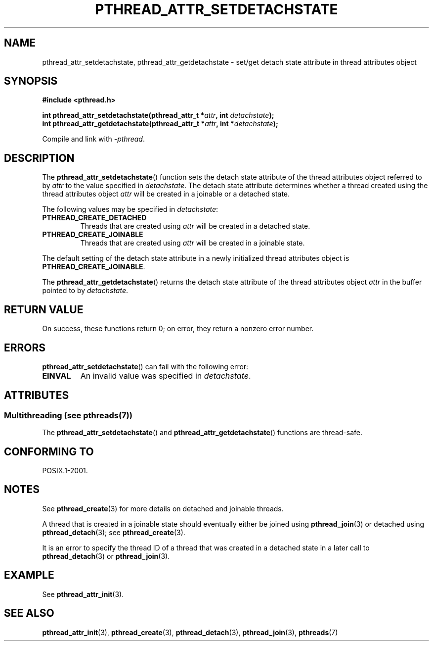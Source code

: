 .\" Copyright (c) 2008 Linux Foundation, written by Michael Kerrisk
.\"     <mtk.manpages@gmail.com>
.\"
.\" %%%LICENSE_START(VERBATIM)
.\" Permission is granted to make and distribute verbatim copies of this
.\" manual provided the copyright notice and this permission notice are
.\" preserved on all copies.
.\"
.\" Permission is granted to copy and distribute modified versions of this
.\" manual under the conditions for verbatim copying, provided that the
.\" entire resulting derived work is distributed under the terms of a
.\" permission notice identical to this one.
.\"
.\" Since the Linux kernel and libraries are constantly changing, this
.\" manual page may be incorrect or out-of-date.  The author(s) assume no
.\" responsibility for errors or omissions, or for damages resulting from
.\" the use of the information contained herein.  The author(s) may not
.\" have taken the same level of care in the production of this manual,
.\" which is licensed free of charge, as they might when working
.\" professionally.
.\"
.\" Formatted or processed versions of this manual, if unaccompanied by
.\" the source, must acknowledge the copyright and authors of this work.
.\" %%%LICENSE_END
.\"
.TH PTHREAD_ATTR_SETDETACHSTATE 3 2014-04-14 "Linux" "Linux Programmer's Manual"
.SH NAME
pthread_attr_setdetachstate, pthread_attr_getdetachstate \-
set/get detach state attribute in thread attributes object
.SH SYNOPSIS
.nf
.B #include <pthread.h>

.BI "int pthread_attr_setdetachstate(pthread_attr_t *" attr \
", int " detachstate );
.BI "int pthread_attr_getdetachstate(pthread_attr_t *" attr \
", int *" detachstate );
.sp
Compile and link with \fI\-pthread\fP.
.fi
.SH DESCRIPTION
The
.BR pthread_attr_setdetachstate ()
function sets the detach state attribute of the
thread attributes object referred to by
.IR attr
to the value specified in
.IR detachstate .
The detach state attribute determines whether a thread created using
the thread attributes object
.I attr
will be created in a joinable or a detached state.

The following values may be specified in
.IR detachstate :
.TP
.B PTHREAD_CREATE_DETACHED
Threads that are created using
.I attr
will be created in a detached state.
.TP
.B PTHREAD_CREATE_JOINABLE
Threads that are created using
.I attr
will be created in a joinable state.
.PP
The default setting of the detach state attribute in a newly initialized
thread attributes object is
.BR PTHREAD_CREATE_JOINABLE .

The
.BR pthread_attr_getdetachstate ()
returns the detach state attribute of the thread attributes object
.IR attr
in the buffer pointed to by
.IR detachstate .
.SH RETURN VALUE
On success, these functions return 0;
on error, they return a nonzero error number.
.SH ERRORS
.BR pthread_attr_setdetachstate ()
can fail with the following error:
.TP
.B EINVAL
An invalid value was specified in
.IR detachstate .
.SH ATTRIBUTES
.SS Multithreading (see pthreads(7))
The
.BR pthread_attr_setdetachstate ()
and
.BR pthread_attr_getdetachstate ()
functions are thread-safe.
.SH CONFORMING TO
POSIX.1-2001.
.SH NOTES
See
.BR pthread_create (3)
for more details on detached and joinable threads.

A thread that is created in a joinable state should
eventually either be joined using
.BR pthread_join (3)
or detached using
.BR pthread_detach (3);
see
.BR pthread_create (3).

It is an error to specify the thread ID of
a thread that was created in a detached state
in a later call to
.BR pthread_detach (3)
or
.BR pthread_join (3).
.SH EXAMPLE
See
.BR pthread_attr_init (3).
.SH SEE ALSO
.BR pthread_attr_init (3),
.BR pthread_create (3),
.BR pthread_detach (3),
.BR pthread_join (3),
.BR pthreads (7)
